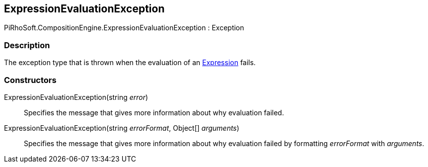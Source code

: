 [#reference/expression-evaluation-exception]

## ExpressionEvaluationException

PiRhoSoft.CompositionEngine.ExpressionEvaluationException : Exception

### Description

The exception type that is thrown when the evaluation of an <<reference/expression.html,Expression>> fails.

### Constructors

ExpressionEvaluationException(string _error_)::

Specifies the message that gives more information about why evaluation failed.

ExpressionEvaluationException(string _errorFormat_, Object[] _arguments_)::

Specifies the message that gives more information about why evaluation failed by formatting _errorFormat_ with _arguments_.